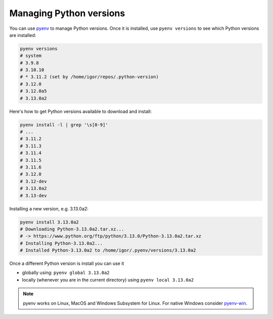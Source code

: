 Managing Python versions
========================

You can use `pyenv <https://github.com/pyenv/pyenv#installation>`_ to manage
Python versions. Once it is installed, use ``pyenv versions`` to see which
Python versions are installed:

.. code-block:: bash

	pyenv versions
	# system
	# 3.9.8
	# 3.10.10
	# * 3.11.2 (set by /home/igor/repos/.python-version)
	# 3.12.0
	# 3.12.0a5
	# 3.13.0a2

Here's how to get Python versions available to download and install:

.. code-block:: bash

	pyenv install -l | grep '\s[0-9]'
	# ...
	# 3.11.2
	# 3.11.3
	# 3.11.4
	# 3.11.5
	# 3.11.6
	# 3.12.0
	# 3.12-dev
	# 3.13.0a2
	# 3.13-dev

Installing a new version, e.g. 3.13.0a2:

.. code-block:: bash

	pyenv install 3.13.0a2
	# Downloading Python-3.13.0a2.tar.xz...
	# -> https://www.python.org/ftp/python/3.13.0/Python-3.13.0a2.tar.xz
	# Installing Python-3.13.0a2...
	# Installed Python-3.13.0a2 to /home/igor/.pyenv/versions/3.13.0a2


Once a different Python version is install you can use it

* globally using: ``pyenv global 3.13.0a2``

* locally (whenever you are in the current directory) using ``pyenv local 3.13.0a2``

.. note::

	pyenv works on Linux, MacOS and Windows Subsystem for Linux. For native Windows consider `pyenv-win <https://github.com/pyenv-win/pyenv-win>`_.
